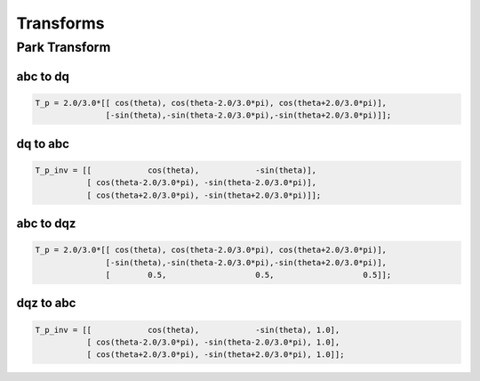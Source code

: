 Transforms
==========

Park Transform
--------------

abc to dq
'''''''''

.. code-block:: matlab

   T_p = 2.0/3.0*[[ cos(theta), cos(theta-2.0/3.0*pi), cos(theta+2.0/3.0*pi)],
                  [-sin(theta),-sin(theta-2.0/3.0*pi),-sin(theta+2.0/3.0*pi)]];


dq to abc
'''''''''

.. code-block:: matlab

    T_p_inv = [[            cos(theta),            -sin(theta)],
               [ cos(theta-2.0/3.0*pi), -sin(theta-2.0/3.0*pi)],
               [ cos(theta+2.0/3.0*pi), -sin(theta+2.0/3.0*pi)]];


abc to dqz
''''''''''

.. code-block:: matlab

   T_p = 2.0/3.0*[[ cos(theta), cos(theta-2.0/3.0*pi), cos(theta+2.0/3.0*pi)],
                  [-sin(theta),-sin(theta-2.0/3.0*pi),-sin(theta+2.0/3.0*pi)],
                  [        0.5,                   0.5,                   0.5]];
                  

dqz to abc
''''''''''

.. code-block:: matlab

    T_p_inv = [[            cos(theta),            -sin(theta), 1.0],
               [ cos(theta-2.0/3.0*pi), -sin(theta-2.0/3.0*pi), 1.0],
               [ cos(theta+2.0/3.0*pi), -sin(theta+2.0/3.0*pi), 1.0]];

